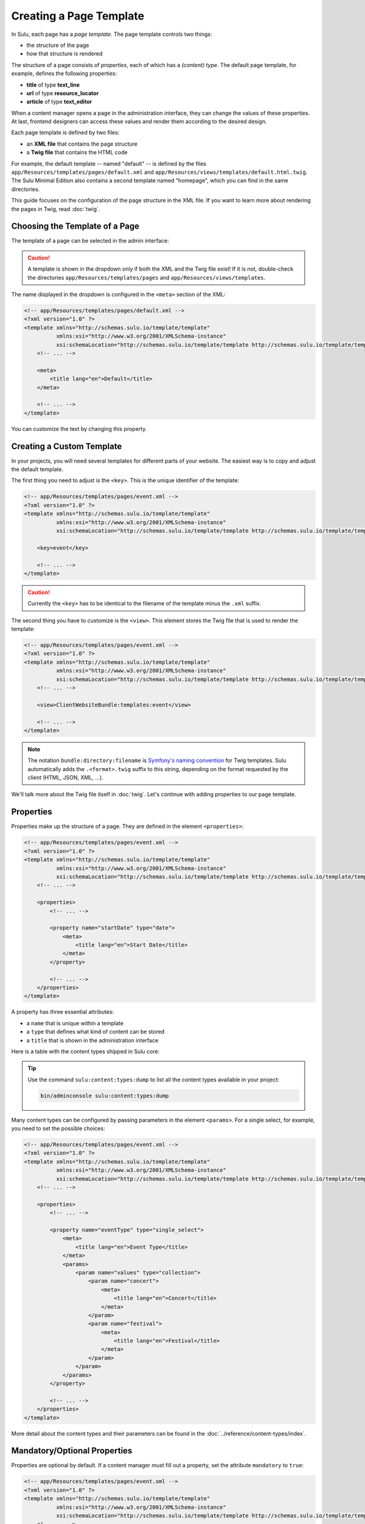 Creating a Page Template
========================

In Sulu, each page has a *page template*. The page template controls two things:

* the structure of the page
* how that structure is rendered

The structure of a page consists of *properties*, each of which has a *(content)
type*. The default page template, for example, defines the following
properties:

* **title** of type **text_line**
* **url** of type **resource_locator**
* **article** of type **text_editor**

When a content manager opens a page in the administration interface, they can
change the values of these properties. At last, frontend designers can access
these values and render them according to the desired design.

Each page template is defined by two files:

* an **XML file** that contains the page structure
* a **Twig file** that contains the HTML code

For example, the default template -- named "default" -- is defined by the files
``app/Resources/templates/pages/default.xml`` and
``app/Resources/views/templates/default.html.twig``. The Sulu Minimal Edition
also contains a second template named "homepage", which you can find in the
same directories.

This guide focuses on the configuration of the page structure in the XML file.
If you want to learn more about rendering the pages in Twig, read
:doc:`twig`.

Choosing the Template of a Page
-------------------------------

The template of a page can be selected in the admin interface:

.. figure:: ../img/templates-selection.png

.. Caution::

    A template is shown in the dropdown only if both the XML and the Twig file
    exist! If it is not, double-check the directories
    ``app/Resources/templates/pages`` and ``app/Resources/views/templates``.

The name displayed in the dropdown is configured in the ``<meta>`` section of
the XML:

.. code-block:: xml

    <!-- app/Resources/templates/pages/default.xml -->
    <?xml version="1.0" ?>
    <template xmlns="http://schemas.sulu.io/template/template"
              xmlns:xsi="http://www.w3.org/2001/XMLSchema-instance"
              xsi:schemaLocation="http://schemas.sulu.io/template/template http://schemas.sulu.io/template/template-1.0.xsd">
        <!-- ... -->

        <meta>
            <title lang="en">Default</title>
        </meta>

        <!-- ... -->
    </template>

You can customize the text by changing this property.

Creating a Custom Template
--------------------------

In your projects, you will need several templates for different parts of your
website. The easiest way is to copy and adjust the default template.

The first thing you need to adjust is the ``<key>``. This is the unique
identifier of the template:

.. code-block:: xml

    <!-- app/Resources/templates/pages/event.xml -->
    <?xml version="1.0" ?>
    <template xmlns="http://schemas.sulu.io/template/template"
              xmlns:xsi="http://www.w3.org/2001/XMLSchema-instance"
              xsi:schemaLocation="http://schemas.sulu.io/template/template http://schemas.sulu.io/template/template-1.0.xsd">

        <key>event</key>

        <!-- ... -->
    </template>

.. caution::

    Currently the ``<key>`` has to be identical to the filename of the template
    minus the ``.xml`` suffix.

The second thing you have to customize is the ``<view>``. This element stores
the Twig file that is used to render the template:

.. code-block:: xml

    <!-- app/Resources/templates/pages/event.xml -->
    <?xml version="1.0" ?>
    <template xmlns="http://schemas.sulu.io/template/template"
              xmlns:xsi="http://www.w3.org/2001/XMLSchema-instance"
              xsi:schemaLocation="http://schemas.sulu.io/template/template http://schemas.sulu.io/template/template-1.0.xsd">
        <!-- ... -->

        <view>ClientWebsiteBundle:templates:event</view>

        <!-- ... -->
    </template>

.. Note::

    The notation ``bundle:directory:filename`` is `Symfony's naming convention`_
    for Twig templates. Sulu automatically adds the ``.<format>.twig`` suffix
    to this string, depending on the format requested by the client
    (HTML, JSON, XML, ...).

We'll talk more about the Twig file itself in :doc:`twig`. Let's continue with
adding properties to our page template.

Properties
----------

Properties make up the structure of a page. They are defined in the element
``<properties>``:

.. code-block:: xml

    <!-- app/Resources/templates/pages/event.xml -->
    <?xml version="1.0" ?>
    <template xmlns="http://schemas.sulu.io/template/template"
              xmlns:xsi="http://www.w3.org/2001/XMLSchema-instance"
              xsi:schemaLocation="http://schemas.sulu.io/template/template http://schemas.sulu.io/template/template-1.0.xsd">
        <!-- ... -->

        <properties>
            <!-- ... -->

            <property name="startDate" type="date">
                <meta>
                    <title lang="en">Start Date</title>
                </meta>
            </property>

            <!-- ... -->
        </properties>
    </template>

A property has three essential attributes:

* a ``name`` that is unique within a template
* a ``type`` that defines what kind of content can be stored
* a ``title`` that is shown in the administration interface

Here is a table with the content types shipped in Sulu core:

+-------------------------+---------------------------------------------+-----------------------------------------+
| Key                     | Appearance in the administration            | Value                                   |
+=========================+=============================================+=========================================+
| |text_line|             | simple text input                           | string                                  |
+-------------------------+---------------------------------------------+-----------------------------------------+
| |text_area|             | text area                                   | string                                  |
+-------------------------+---------------------------------------------+-----------------------------------------+
| |text_editor|           | text editor with formatting capabilities    | HTML string                             |
+-------------------------+---------------------------------------------+-----------------------------------------+
| |checkbox|              | checkbox                                    | boolean                                 |
+-------------------------+---------------------------------------------+-----------------------------------------+
| |single_select|         | list of radio buttons                       | string                                  |
+-------------------------+---------------------------------------------+-----------------------------------------+
| |multiple_select|       | list of checkboxes                          | array of strings                        |
+-------------------------+---------------------------------------------+-----------------------------------------+
| |color|                 | color picker                                | string                                  |
+-------------------------+---------------------------------------------+-----------------------------------------+
| |date|                  | date picker                                 | string                                  |
+-------------------------+---------------------------------------------+-----------------------------------------+
| |time|                  | text input with time validation             | string                                  |
+-------------------------+---------------------------------------------+-----------------------------------------+
| |url|                   | text input with URL validation              | string                                  |
+-------------------------+---------------------------------------------+-----------------------------------------+
| |email|                 | text input with email validation            | string                                  |
+-------------------------+---------------------------------------------+-----------------------------------------+
| |password|              | password input                              | string                                  |
+-------------------------+---------------------------------------------+-----------------------------------------+
| |phone|                 | text input for a phone number               | string                                  |
+-------------------------+---------------------------------------------+-----------------------------------------+
| |internal_links|        | widget for selecting links to other pages   | resolved pages as defined in parameters |
+-------------------------+---------------------------------------------+-----------------------------------------+
| |single_internal_link|  | widget for selecting a single page          | resolved page as defined in parameters  |
+-------------------------+---------------------------------------------+-----------------------------------------+
| |smart_content|         | widget for configuring a data source        | resolved pages as defined in parameters |
+-------------------------+---------------------------------------------+-----------------------------------------+
| |resource_locator|      | widget for entering the URL of a page       | string                                  |
+-------------------------+---------------------------------------------+-----------------------------------------+
| |tag_list|              | autocomplete input for entering and adding  | array of strings                        |
|                         | tags                                        |                                         |
+-------------------------+---------------------------------------------+-----------------------------------------+
| |category_list|         | autocomplete input for entering and adding  | array of strings                        |
|                         | tags                                        |                                         |
+-------------------------+---------------------------------------------+-----------------------------------------+
| |media_selection|       | widget for selecting media (images,         | array containing arrays with            |
|                         | documents)                                  | urls for every format                   |
+-------------------------+---------------------------------------------+-----------------------------------------+
| |contact_selection|     | widget for selecting contacts               | array containing array representations  |                                     |
|                         |                                             | of the contact objects                  |
+-------------------------+---------------------------------------------+-----------------------------------------+
| |snippet|               | widget for selecting snippets               | array containing array representations  |
|                         |                                             | of the snippets                         |
+-------------------------+---------------------------------------------+-----------------------------------------+

.. tip::

    Use the command ``sulu:content:types:dump`` to list all the content types
    available in your project:

    .. code-block:: bash

        bin/adminconsole sulu:content:types:dump

Many content types can be configured by passing parameters in the element
``<params>``. For a single select, for example, you need to set the possible
choices:

.. code-block:: xml

    <!-- app/Resources/templates/pages/event.xml -->
    <?xml version="1.0" ?>
    <template xmlns="http://schemas.sulu.io/template/template"
              xmlns:xsi="http://www.w3.org/2001/XMLSchema-instance"
              xsi:schemaLocation="http://schemas.sulu.io/template/template http://schemas.sulu.io/template/template-1.0.xsd">
        <!-- ... -->

        <properties>
            <!-- ... -->

            <property name="eventType" type="single_select">
                <meta>
                    <title lang="en">Event Type</title>
                </meta>
                <params>
                    <param name="values" type="collection">
                        <param name="concert">
                            <meta>
                                <title lang="en">Concert</title>
                            </meta>
                        </param>
                        <param name="festival">
                            <meta>
                                <title lang="en">Festival</title>
                            </meta>
                        </param>
                    </param>
                </params>
            </property>

            <!-- ... -->
        </properties>
    </template>

More detail about the content types and their parameters can be found in the
:doc:`../reference/content-types/index`.

Mandatory/Optional Properties
-----------------------------

Properties are optional by default. If a content manager *must* fill out a
property, set the attribute ``mandatory`` to ``true``:

.. code-block:: xml

    <!-- app/Resources/templates/pages/event.xml -->
    <?xml version="1.0" ?>
    <template xmlns="http://schemas.sulu.io/template/template"
              xmlns:xsi="http://www.w3.org/2001/XMLSchema-instance"
              xsi:schemaLocation="http://schemas.sulu.io/template/template http://schemas.sulu.io/template/template-1.0.xsd">
        <!-- ... -->

        <properties>
            <!-- ... -->

            <property name="startDate" type="date" mandatory="true">
                <!-- ... -->
            </property>

            <!-- ... -->
        </properties>
    </template>

Sections
--------

Properties can be grouped together in *sections*. Sections are visible in the
administration interface only and have no other effect on the data model:

.. figure:: ../img/templates-section.png

A section is identified by its ``name``. This name is used for the anchor tag
in the administration interface.

As for properties, the label of the section goes into its ``<meta>`` tag:

.. code-block:: xml

    <!-- app/Resources/templates/pages/event.xml -->
    <?xml version="1.0" ?>
    <template xmlns="http://schemas.sulu.io/template/template"
              xmlns:xsi="http://www.w3.org/2001/XMLSchema-instance"
              xsi:schemaLocation="http://schemas.sulu.io/template/template http://schemas.sulu.io/template/template-1.0.xsd">
        <!-- ... -->

        <section name="organizationalDetails">
            <meta>
                <title lang="en">Organizational Details</title>
            </meta>

            <!-- ... -->
        </section>

        <!-- ... -->
    </template>

The properties in the sections are nested in a separate element below the
section:

.. code-block:: xml

    <!-- app/Resources/templates/pages/event.xml -->
    <?xml version="1.0" ?>
    <template xmlns="http://schemas.sulu.io/template/template"
              xmlns:xsi="http://www.w3.org/2001/XMLSchema-instance"
              xsi:schemaLocation="http://schemas.sulu.io/template/template http://schemas.sulu.io/template/template-1.0.xsd">
        <!-- ... -->

        <section name="organizationalDetails">
            <!-- ... -->

            <properties>
                <property name="startDate" type="date">
                    <meta>
                        <title lang="en">Start Date</title>
                    </meta>
                </property>
                <property name="endDate" type="date">
                    <meta>
                        <title lang="en">End Date</title>
                    </meta>
                </property>
            </properties>
        </section>

        <!-- ... -->
    </template>

Content Blocks
--------------

Similar to sections, content blocks contain a list of fields. In content blocks,
however, the content managers themselves can add fields of different types and
order them as they want:

.. figure:: ../img/templates-content-blocks.png

Content blocks are defined with the ``<block>`` element. Like properties, they
have a name that is used to access their content in Twig. The label of the
content block is -- you guessed it -- set in the ``<meta>`` element:

.. code-block:: xml

    <!-- app/Resources/templates/pages/event.xml -->
    <?xml version="1.0" ?>
    <template xmlns="http://schemas.sulu.io/template/template"
              xmlns:xsi="http://www.w3.org/2001/XMLSchema-instance"
              xsi:schemaLocation="http://schemas.sulu.io/template/template http://schemas.sulu.io/template/template-1.0.xsd">
        <!-- ... -->

        <block name="eventDetails">
            <meta>
                <title lang="en">Event Details</title>
            </meta>

            <!-- ... -->
        </block>

        <!-- ... -->
    </template>

The content managers can choose the type of each individual block from a
dropdown. Attention, we're not talking about content types! The users of
the administration interface don't even know what the quite technical concept of
a content type is.

Instead, you should think about your own types that make sense in your case.
In this particular example, we want to provide the following types to our users:

* "Text" for formatted text
* "Image Gallery" for a gallery of images
* "Quote" for a quote from an artist

We'll define these types in the ``<types>`` element and set the default type in
the ``default-type`` attribute:

.. code-block:: xml

    <!-- app/Resources/templates/pages/event.xml -->
    <?xml version="1.0" ?>
    <template xmlns="http://schemas.sulu.io/template/template"
              xmlns:xsi="http://www.w3.org/2001/XMLSchema-instance"
              xsi:schemaLocation="http://schemas.sulu.io/template/template http://schemas.sulu.io/template/template-1.0.xsd">
        <!-- ... -->

        <block name="eventDetails" default-type="text">
            <!-- ... -->

            <types>
                <type name="text">
                    <meta>
                        <title lang="en">Text</title>
                    </meta>

                    <!-- ... -->
                </type>
                <type name="imageGallery">
                    <meta>
                        <title lang="en">Image Gallery</title>
                    </meta>

                    <!-- ... -->
                </type>
                <type name="quote">
                    <meta>
                        <title lang="en">Quote</title>
                    </meta>

                    <!-- ... -->
                </type>
            </types>
        </block>

        <!-- ... -->
    </template>

Each of our types can be mapped to one or multiple properties. These properties
are shown in the administration interface when the content manager selects the
type:

.. code-block:: xml

    <!-- app/Resources/templates/pages/event.xml -->
    <?xml version="1.0" ?>
    <template xmlns="http://schemas.sulu.io/template/template"
              xmlns:xsi="http://www.w3.org/2001/XMLSchema-instance"
              xsi:schemaLocation="http://schemas.sulu.io/template/template http://schemas.sulu.io/template/template-1.0.xsd">
        <!-- ... -->

        <block name="eventDetails" default-type="text">
            <!-- ... -->

            <types>
                <!-- ... -->

                <type name="quote">
                    <!-- ... -->

                    <properties>
                        <property name="text" type="text_area"/>
                        <property name="author" type="contact"/>
                    </properties>
                </type>
            </types>
        </block>

        <!-- ... -->
    </template>

.. note::

    The challenge here is to mentally separate *block types* from *content
    types*. You define *block types* yourself in the ``<types>`` element
    and set the default selection in ``default-type``. Only from the
    ``<property>``, we reference a *content type*.

Aligning Fields on the Grid
---------------------------

Sulu's administration interface uses a basic twelve-column grid for the
properties. By default, each property is all the twelve columns wide. If you
reduce that width, properties automatically float next to each other if they fit
within the twelve columns:

.. figure:: ../img/templates-aligned-fields.png

The width of a property is configured in the ``colspan`` attribute:

.. code-block:: xml

    <!-- app/Resources/templates/pages/event.xml -->
    <?xml version="1.0" ?>
    <template xmlns="http://schemas.sulu.io/template/template"
              xmlns:xsi="http://www.w3.org/2001/XMLSchema-instance"
              xsi:schemaLocation="http://schemas.sulu.io/template/template http://schemas.sulu.io/template/template-1.0.xsd">
        <!-- ... -->

        <section name="organizationalDetails">
            <!-- ... -->

            <properties>
                <property name="startDate" type="date" colspan="6">
                    <!-- ... -->
                </property>
                <property name="endDate" type="date" colspan="6">
                    <!-- ... -->
                </property>
            </properties>
        </section>

        <!-- ... -->
    </template>

Help Text
---------

You can display a help text with additional information in properties and
sections. Put the help text into the ``<info_text>`` element in the ``<meta>``
section:

.. code-block:: xml

    <!-- app/Resources/templates/pages/event.xml -->
    <?xml version="1.0" ?>
    <template xmlns="http://schemas.sulu.io/template/template"
              xmlns:xsi="http://www.w3.org/2001/XMLSchema-instance"
              xsi:schemaLocation="http://schemas.sulu.io/template/template http://schemas.sulu.io/template/template-1.0.xsd">
        <!-- ... -->

        <properties>
            <!-- ... -->

            <property name="endDate" type="date">
                <meta>
                    <!-- ... -->

                    <info_text lang="en">
                        If the same as the start date, the event is treated as
                        one-day event.
                    </info_text>
                </meta>
            </property>

            <!-- ... -->
        </properties>
    </template>

Including Other Templates
-------------------------

If you want to reuse a portion of a template in a different template, you can
move the portion to a separate file and include it using `XInclude`_.

.. warning::

   XInclude currently does not work on Windows.

To enable XInclude, we'll first add the namespace
``xmlns:xi="http://www.w3.org/2001/XInclude"`` to our document:

.. code-block:: xml

    <!-- app/Resources/templates/pages/event.xml -->
    <?xml version="1.0" ?>
    <template xmlns="http://schemas.sulu.io/template/template"
              xmlns:xsi="http://www.w3.org/2001/XMLSchema-instance"
              xmlns:xi="http://www.w3.org/2001/XInclude"
              xsi:schemaLocation="http://schemas.sulu.io/template/template http://schemas.sulu.io/template/template-1.1.xsd">

        <!-- ... -->

    </template>

Now we can include the fragment in the template with the ``<xi:include>``
element:

.. code-block:: xml

    <!-- app/Resources/templates/pages/event.xml -->
    <?xml version="1.0" ?>
    <template xmlns="http://schemas.sulu.io/template/template"
              xmlns:xsi="http://www.w3.org/2001/XMLSchema-instance"
              xmlns:xi="http://www.w3.org/2001/XInclude"
              xsi:schemaLocation="http://schemas.sulu.io/template/template http://schemas.sulu.io/template/template-1.1.xsd">

        <!-- ... -->

        <xi:include href="fragments/event-properties.xml"/>

        <!-- ... -->
    </template>

.. note::

    The ``href`` contains a relative path to the included file.

The fragment itself must contain a ``<template>`` or a ``<properties>`` element
as root. In this example, we'll use a ``<properties>`` container:

.. code-block:: xml

    <!-- app/Resources/templates/pages/fragments/event-properties.xml -->
    <?xml version="1.0" ?>
    <properties xmlns="http://schemas.sulu.io/template/template"
                xmlns:xsi="http://www.w3.org/2001/XMLSchema-instance"
                xsi:schemaLocation="http://schemas.sulu.io/template/template http://schemas.sulu.io/template/template-1.1.xsd">

        <property name="startDate" type="date" mandatory="true">
            <!-- ... -->
        </property>

        <!-- ... -->
    </properties>

Including a Fragment of a Template
----------------------------------

If you want to pick single properties or sections of another template, use an
`XPointer`_. XPointers are similar to CSS selectors and match a specific part of
an XML document.

As example, imagine that you have a generic "Event" template and a more
specific "Concert" template that reuses the properties of the "Event" template.
Let's look at the "Event" template first:

.. code-block:: xml

    <!-- app/Resources/templates/pages/event.xml -->
    <?xml version="1.0" ?>
    <template xmlns="http://schemas.sulu.io/template/template"
              xmlns:xsi="http://www.w3.org/2001/XMLSchema-instance"
              xmlns:xi="http://www.w3.org/2001/XInclude"
              xsi:schemaLocation="http://schemas.sulu.io/template/template http://schemas.sulu.io/template/template-1.1.xsd">

        <!-- ... -->

        <properties>
            <!-- ... -->

            <property name="startDate" type="date" mandatory="true">
                <!-- ... -->
            </property>

            <!-- ... -->
        </properties>
    </template>

Nothing new here. To include these properties in the "Concert" template, pass
an XPointer that selects these elements in the ``xpointer`` attribute of the
``<xi:include>`` tag:

.. code-block:: xml

    <!-- app/Resources/templates/pages/concert.xml -->
    <?xml version="1.0" ?>
    <template xmlns="http://schemas.sulu.io/template/template"
              xmlns:xsi="http://www.w3.org/2001/XMLSchema-instance"
              xmlns:xi="http://www.w3.org/2001/XInclude"
              xsi:schemaLocation="http://schemas.sulu.io/template/template http://schemas.sulu.io/template/template-1.1.xsd">

        <!-- ... -->

        <properties>
            <!-- ... -->

            <xi:include href="event.xml"
                xpointer="xmlns(sulu=http://schemas.sulu.io/template/template)
                          xpointer(/sulu:properties/sulu:property)"/>

            <!-- ... -->
        </properties>
    </template>

The XPointer starts with the root element ``<properties>`` in the ``sulu``
namespace and selects all ``<property>`` children.

If you want to select an individual property with a specific name, that's
possible:

.. code-block:: xml

    <!-- app/Resources/templates/pages/concert.xml -->
    <?xml version="1.0" ?>
    <template xmlns="http://schemas.sulu.io/template/template"
              xmlns:xsi="http://www.w3.org/2001/XMLSchema-instance"
              xmlns:xi="http://www.w3.org/2001/XInclude"
              xsi:schemaLocation="http://schemas.sulu.io/template/template http://schemas.sulu.io/template/template-1.1.xsd">

        <!-- ... -->

        <properties>
            <!-- ... -->

            <xi:include href="event.xml"
                xpointer="xmlns(sulu=http://schemas.sulu.io/template/template)
                          xpointer(/sulu:properties/sulu:property[@name='startDate'])"/>

            <!-- ... -->
        </properties>
    </template>

This XPointer starts with the root element ``<properties>`` in the ``sulu``
namespace and selects all ``<property>`` children with the attribute ``name``
set to "startDate".

You can also match multiple elements of different types. Use the wildcard
``*`` for that:

.. code-block:: xml

    <!-- app/Resources/templates/pages/concert.xml -->
    <?xml version="1.0" ?>
    <template xmlns="http://schemas.sulu.io/template/template"
              xmlns:xsi="http://www.w3.org/2001/XMLSchema-instance"
              xmlns:xi="http://www.w3.org/2001/XInclude"
              xsi:schemaLocation="http://schemas.sulu.io/template/template http://schemas.sulu.io/template/template-1.1.xsd">

        <!-- ... -->

        <properties>
            <!-- ... -->

            <xi:include href="event.xml"
                xpointer="xmlns(sulu=http://schemas.sulu.io/template/template)
                          xpointer(/sulu:properties/*)"/>

            <!-- ... -->
        </properties>
    </template>

Next Steps
----------

We learned a lot about configuring the structure of a page template. Continue
with :doc:`twig` to learn more about rendering this structure as HTML.

.. _Controller Naming Pattern: http://symfony.com/doc/current/book/routing.html#controller-string-syntax
.. _Template Naming and Locations: http://symfony.com/doc/current/book/templating.html#template-naming-locations
.. _XInclude: https://en.wikipedia.org/wiki/XInclude
.. _XPointer: https://en.wikipedia.org/wiki/XPointer
.. _Symfony's naming convention: http://symfony.com/doc/current/templating.html#template-naming-and-locations

.. |text_line| replace:: :doc:`text_line <../reference/content-types/text_line>`
.. |text_area| replace:: :doc:`text_area <../reference/content-types/text_area>`
.. |text_editor| replace:: :doc:`text_editor <../reference/content-types/text_editor>`
.. |color| replace:: :doc:`color <../reference/content-types/color>`
.. |date| replace:: :doc:`date <../reference/content-types/date>`
.. |time| replace:: :doc:`time <../reference/content-types/time>`
.. |url| replace:: :doc:`url <../reference/content-types/url>`
.. |email| replace:: :doc:`email <../reference/content-types/email>`
.. |password| replace:: :doc:`password <../reference/content-types/password>`
.. |phone| replace:: :doc:`phone <../reference/content-types/phone>`
.. |internal_links| replace:: :doc:`internal_links <../reference/content-types/internal_links>`
.. |single_internal_link| replace:: :doc:`single_internal_link <../reference/content-types/single_internal_link>`
.. |smart_content| replace:: :doc:`smart_content <../reference/content-types/smart_content>`
.. |resource_locator| replace:: :doc:`resource_locator <../reference/content-types/resource_locator>`
.. |tag_list| replace:: :doc:`tag_list <../reference/content-types/tag_list>`
.. |category_list| replace:: :doc:`category_list <../reference/content-types/category_list>`
.. |media_selection| replace:: :doc:`media_selection <../reference/content-types/media_selection>`
.. |contact_selection| replace:: :doc:`contact_selection <../reference/content-types/contact_selection>`
.. |checkbox| replace:: :doc:`checkbox <../reference/content-types/checkbox>`
.. |multiple_select| replace:: :doc:`multiple_select <../reference/content-types/multiple_select>`
.. |single_select| replace:: :doc:`single_select <../reference/content-types/single_select>`
.. |snippet| replace:: :doc:`snippet <../reference/content-types/snippet>`
